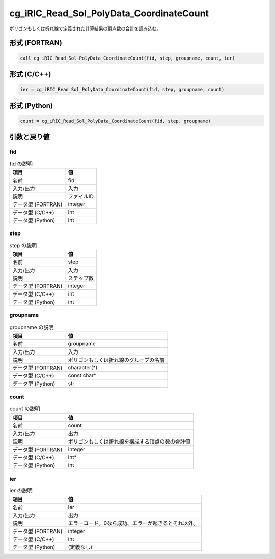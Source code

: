 .. _sec_ref_cg_iRIC_Read_Sol_PolyData_CoordinateCount:

cg_iRIC_Read_Sol_PolyData_CoordinateCount
=========================================

ポリゴンもしくは折れ線で定義された計算結果の頂点数の合計を読み込む。

形式 (FORTRAN)
-----------------

.. code-block:: fortran

   call cg_iRIC_Read_Sol_PolyData_CoordinateCount(fid, step, groupname, count, ier)

形式 (C/C++)
-----------------

.. code-block:: c

   ier = cg_iRIC_Read_Sol_PolyData_CoordinateCount(fid, step, groupname, count)

形式 (Python)
-----------------

.. code-block:: python

   count = cg_iRIC_Read_Sol_PolyData_CoordinateCount(fid, step, groupname)

引数と戻り値
----------------------------

fid
~~~

.. list-table:: fid の説明
   :header-rows: 1

   * - 項目
     - 値
   * - 名前
     - fid
   * - 入力/出力
     - 入力

   * - 説明
     - ファイルID
   * - データ型 (FORTRAN)
     - integer
   * - データ型 (C/C++)
     - int
   * - データ型 (Python)
     - int

step
~~~~

.. list-table:: step の説明
   :header-rows: 1

   * - 項目
     - 値
   * - 名前
     - step
   * - 入力/出力
     - 入力

   * - 説明
     - ステップ数
   * - データ型 (FORTRAN)
     - integer
   * - データ型 (C/C++)
     - int
   * - データ型 (Python)
     - int

groupname
~~~~~~~~~

.. list-table:: groupname の説明
   :header-rows: 1

   * - 項目
     - 値
   * - 名前
     - groupname
   * - 入力/出力
     - 入力

   * - 説明
     - ポリゴンもしくは折れ線のグループの名前
   * - データ型 (FORTRAN)
     - character(*)
   * - データ型 (C/C++)
     - const char*
   * - データ型 (Python)
     - str

count
~~~~~

.. list-table:: count の説明
   :header-rows: 1

   * - 項目
     - 値
   * - 名前
     - count
   * - 入力/出力
     - 出力

   * - 説明
     - ポリゴンもしくは折れ線を構成する頂点の数の合計値
   * - データ型 (FORTRAN)
     - integer
   * - データ型 (C/C++)
     - int*
   * - データ型 (Python)
     - int

ier
~~~

.. list-table:: ier の説明
   :header-rows: 1

   * - 項目
     - 値
   * - 名前
     - ier
   * - 入力/出力
     - 出力

   * - 説明
     - エラーコード。0なら成功、エラーが起きるとそれ以外。
   * - データ型 (FORTRAN)
     - integer
   * - データ型 (C/C++)
     - int
   * - データ型 (Python)
     - (定義なし)

